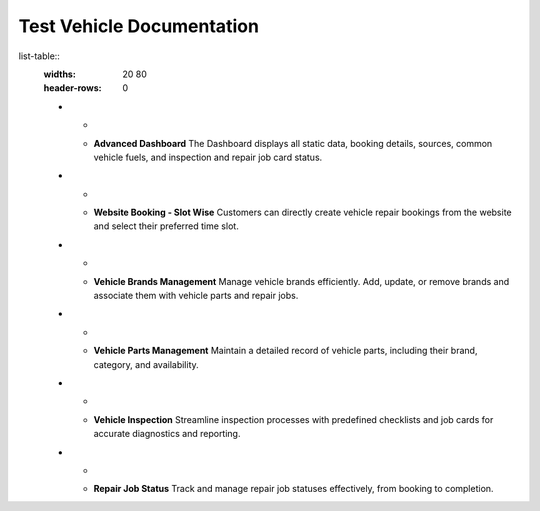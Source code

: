 Test Vehicle Documentation
==========================

list-table::
   :widths: 20 80
   :header-rows: 0

   * - .. image:: docs/_static/icons/dashboard.png
         :width: 40px
     - **Advanced Dashboard**
       The Dashboard displays all static data, booking details, sources, common vehicle fuels, and inspection and repair job card status.

   * - .. image:: docs/_static/icons/website_booking.png
         :width: 40px
     - **Website Booking - Slot Wise**
       Customers can directly create vehicle repair bookings from the website and select their preferred time slot.

   * - .. image:: docs/_static/icons/vehicle_brands.png
         :width: 40px
     - **Vehicle Brands Management**
       Manage vehicle brands efficiently. Add, update, or remove brands and associate them with vehicle parts and repair jobs.

   * - .. image:: docs/_static/icons/vehicle_parts.png
         :width: 40px
     - **Vehicle Parts Management**
       Maintain a detailed record of vehicle parts, including their brand, category, and availability.

   * - .. image:: docs/_static/icons/inspection.png
         :width: 40px
     - **Vehicle Inspection**
       Streamline inspection processes with predefined checklists and job cards for accurate diagnostics and reporting.

   * - .. image:: docs/_static/icons/repair_status.png
         :width: 40px
     - **Repair Job Status**
       Track and manage repair job statuses effectively, from booking to completion.
